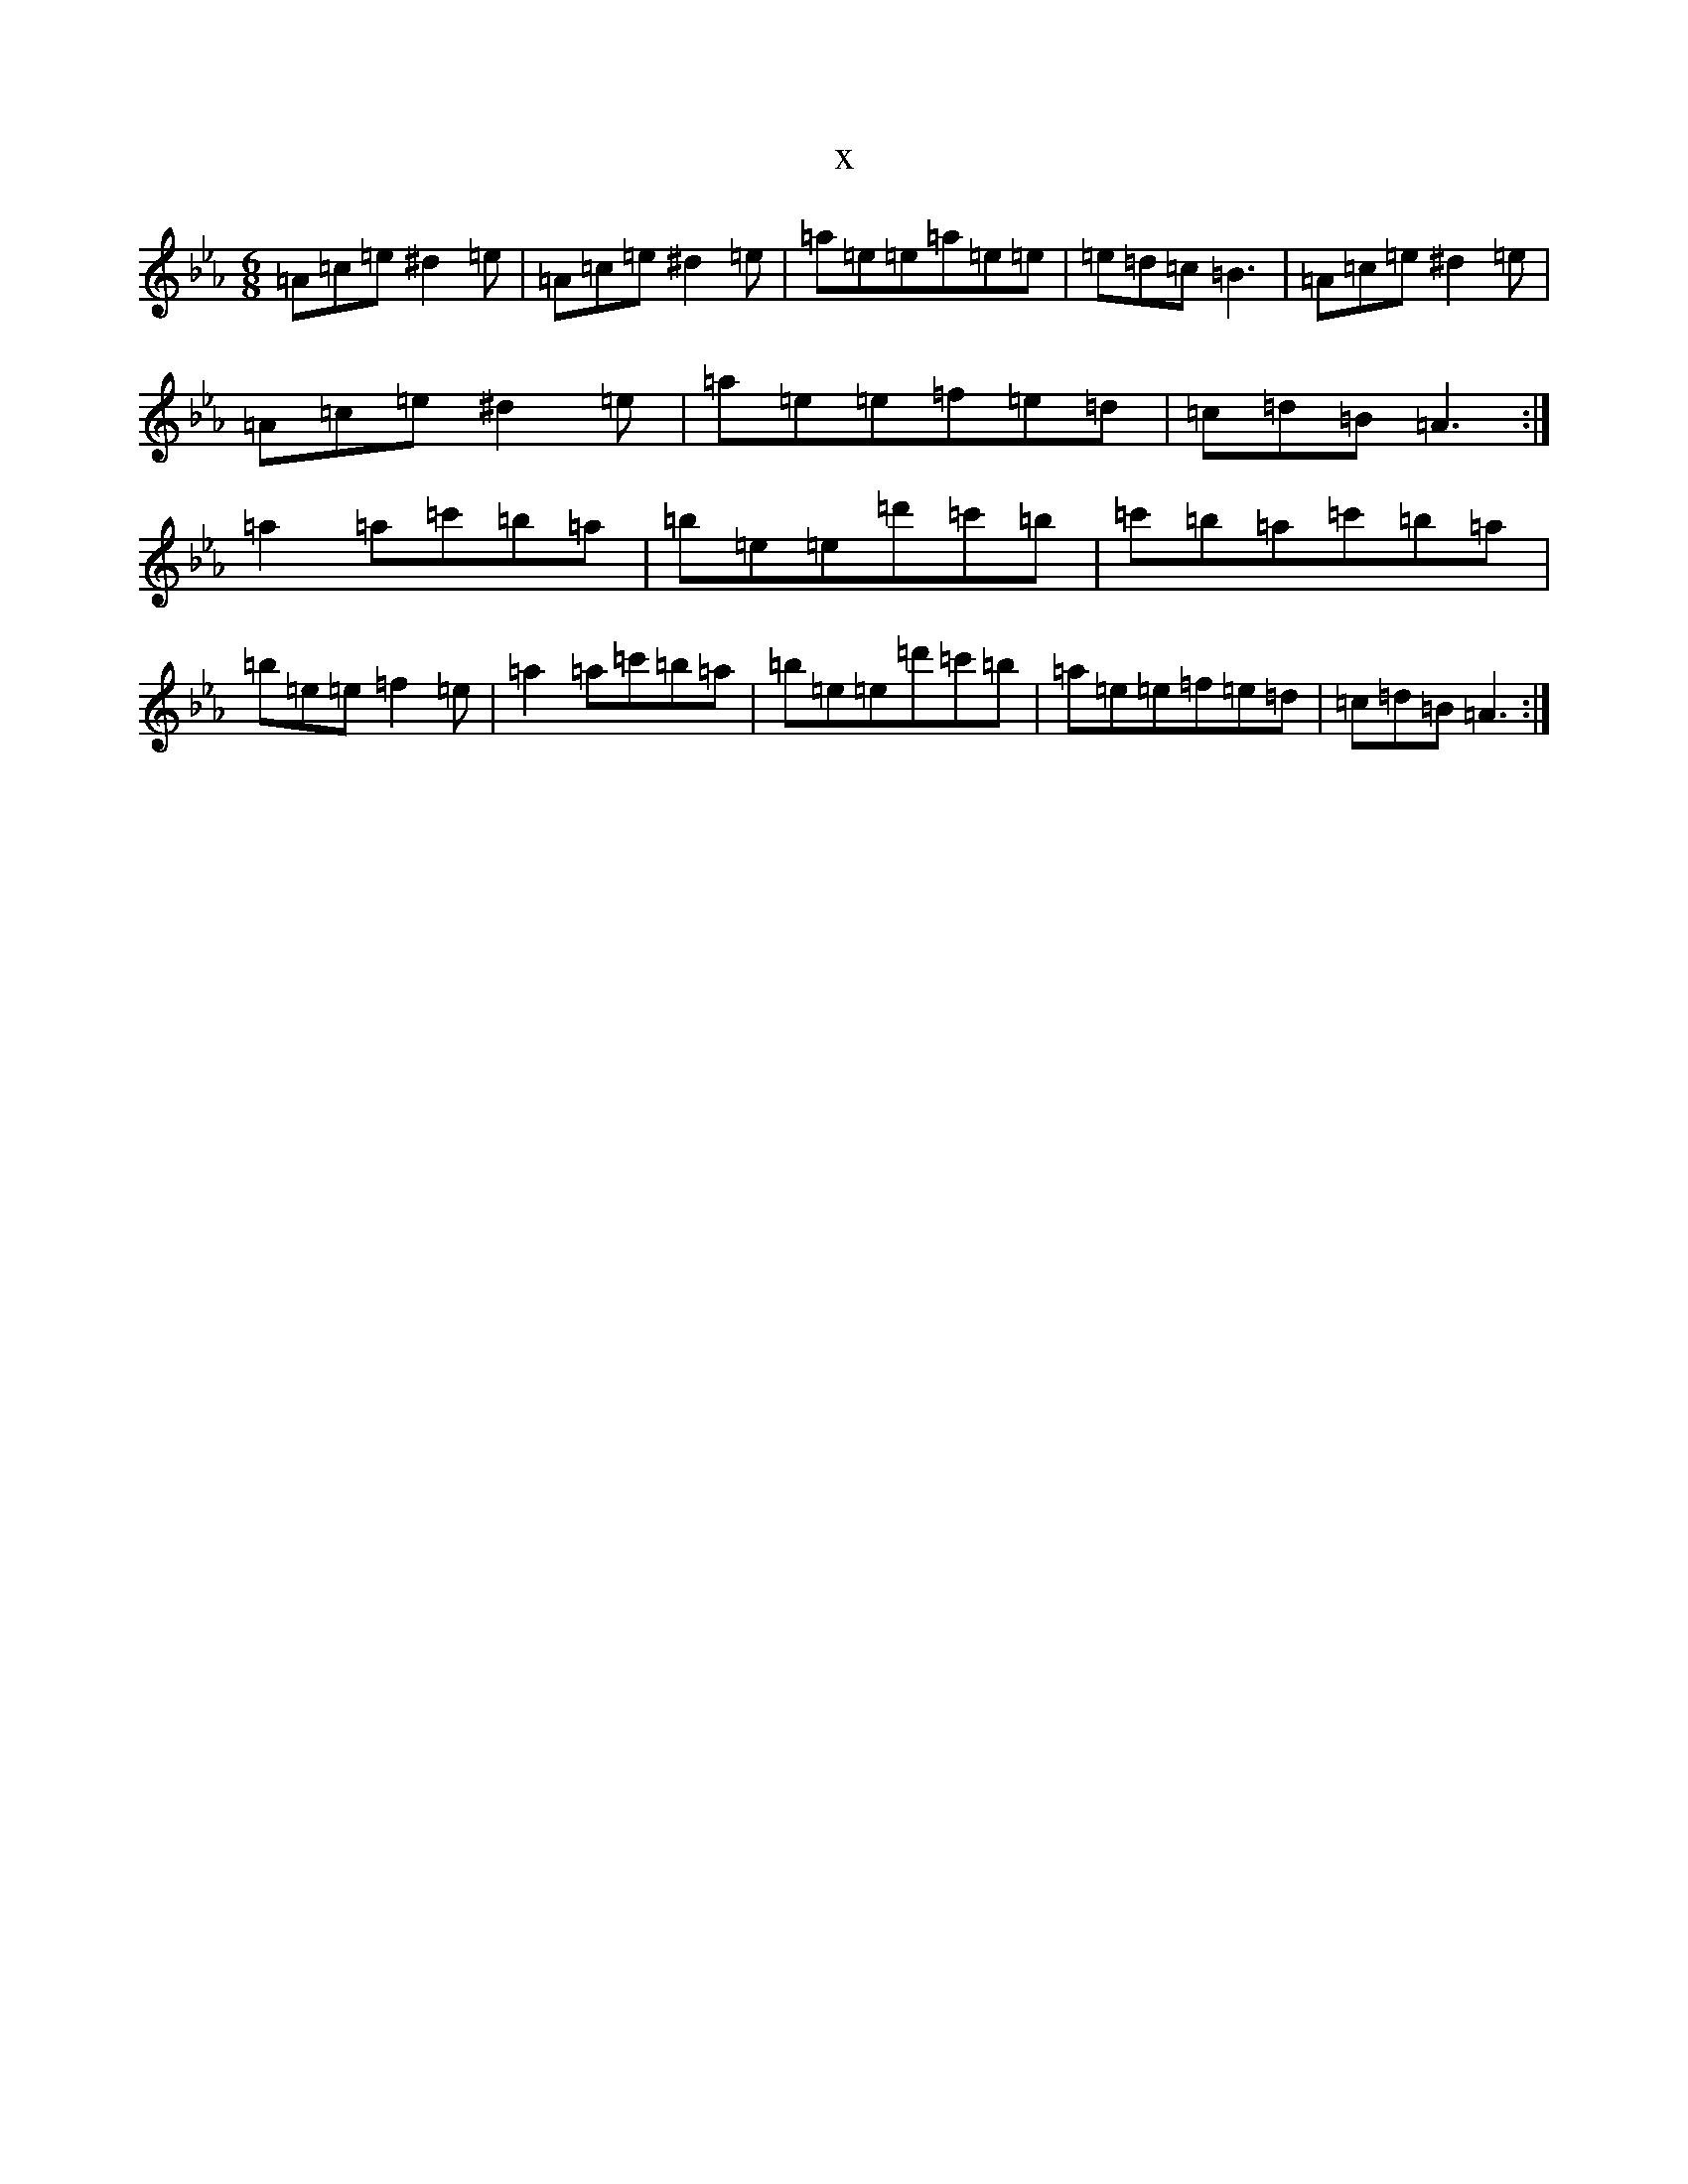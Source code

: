 X:11097
T:x
L:1/8
M:6/8
K: C minor
=A=c=e^d2=e|=A=c=e^d2=e|=a=e=e=a=e=e|=e=d=c=B3|=A=c=e^d2=e|=A=c=e^d2=e|=a=e=e=f=e=d|=c=d=B=A3:|=a2=a=c'=b=a|=b=e=e=d'=c'=b|=c'=b=a=c'=b=a|=b=e=e=f2=e|=a2=a=c'=b=a|=b=e=e=d'=c'=b|=a=e=e=f=e=d|=c=d=B=A3:|